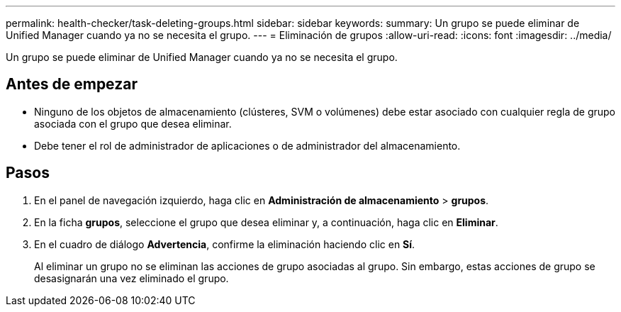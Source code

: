 ---
permalink: health-checker/task-deleting-groups.html 
sidebar: sidebar 
keywords:  
summary: Un grupo se puede eliminar de Unified Manager cuando ya no se necesita el grupo. 
---
= Eliminación de grupos
:allow-uri-read: 
:icons: font
:imagesdir: ../media/


[role="lead"]
Un grupo se puede eliminar de Unified Manager cuando ya no se necesita el grupo.



== Antes de empezar

* Ninguno de los objetos de almacenamiento (clústeres, SVM o volúmenes) debe estar asociado con cualquier regla de grupo asociada con el grupo que desea eliminar.
* Debe tener el rol de administrador de aplicaciones o de administrador del almacenamiento.




== Pasos

. En el panel de navegación izquierdo, haga clic en *Administración de almacenamiento* > *grupos*.
. En la ficha *grupos*, seleccione el grupo que desea eliminar y, a continuación, haga clic en *Eliminar*.
. En el cuadro de diálogo *Advertencia*, confirme la eliminación haciendo clic en *Sí*.
+
Al eliminar un grupo no se eliminan las acciones de grupo asociadas al grupo. Sin embargo, estas acciones de grupo se desasignarán una vez eliminado el grupo.


